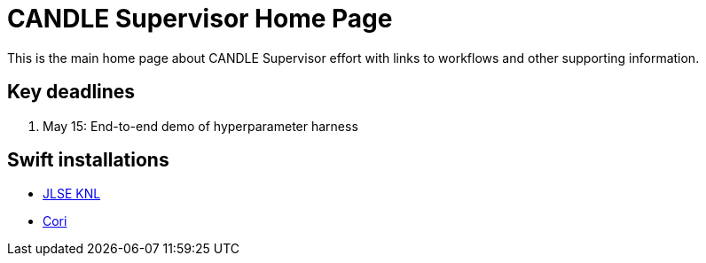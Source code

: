 
= CANDLE Supervisor Home Page

This is the main home page about CANDLE Supervisor effort with links to workflows and other supporting information.

== Key deadlines

1. May 15: End-to-end demo of hyperparameter harness

== Swift installations

* http://swift-lang.github.io/swift-t/sites.html#_jlse_knl[JLSE KNL]

* http://swift-lang.github.io/swift-t/sites.html#_cori[Cori]

